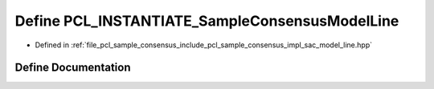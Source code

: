 .. _exhale_define_sac__model__line_8hpp_1a9aac3679909c7025e1d885a85c61200f:

Define PCL_INSTANTIATE_SampleConsensusModelLine
===============================================

- Defined in :ref:`file_pcl_sample_consensus_include_pcl_sample_consensus_impl_sac_model_line.hpp`


Define Documentation
--------------------


.. doxygendefine:: PCL_INSTANTIATE_SampleConsensusModelLine
